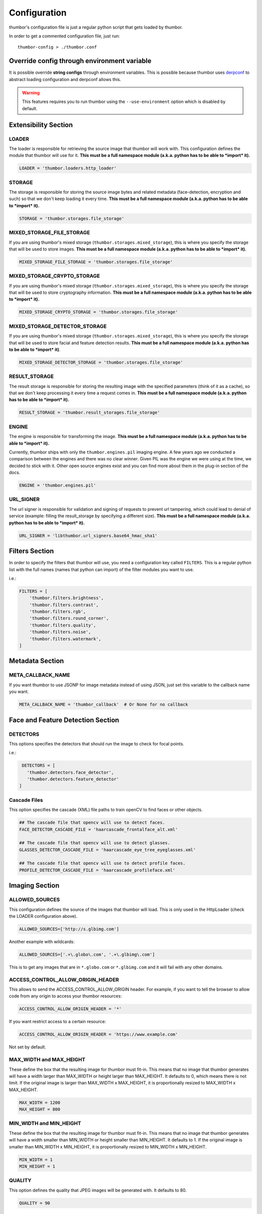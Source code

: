 Configuration
=============

thumbor's configuration file is just a regular python script that
gets loaded by thumbor.

In order to get a commented configuration file, just run:

::

    thumbor-config > ./thumbor.conf

Override config through environment variable
-----------------------------------------------

It is possible override **string configs** through environment variables.
This is possible because thumbor uses `derpconf <https://github.com/globocom/derpconf>`__
to abstract loading configuration and derpconf allows this.

.. Warning::
   This features requires you to run thumbor using the ``--use-environment`` option
   which is disabled by default.

Extensibility Section
---------------------

LOADER
~~~~~~

The loader is responsible for retrieving the source image that thumbor
will work with. This configuration defines the module that thumbor will
use for it. **This must be a full namespace module (a.k.a. python has to
be able to *import* it).**

.. code:: python

   LOADER = 'thumbor.loaders.http_loader'

STORAGE
~~~~~~~

The storage is responsible for storing the source image bytes and
related metadata (face-detection, encryption and such) so that we don't
keep loading it every time. **This must be a full namespace module
(a.k.a. python has to be able to *import* it).**

.. code:: python

   STORAGE = 'thumbor.storages.file_storage'

MIXED\_STORAGE\_FILE\_STORAGE
~~~~~~~~~~~~~~~~~~~~~~~~~~~~~

If you are using thumbor's mixed storage
(``thumbor.storages.mixed_storage``), this is where you specify the storage
that will be used to store images. **This must be a full namespace
module (a.k.a. python has to be able to *import* it).**

.. code:: python

   MIXED_STORAGE_FILE_STORAGE = 'thumbor.storages.file_storage'

MIXED\_STORAGE\_CRYPTO\_STORAGE
~~~~~~~~~~~~~~~~~~~~~~~~~~~~~~~

If you are using thumbor's mixed storage
(``thumbor.storages.mixed_storage``), this is where you specify the storage
that will be used to store cryptography information. **This must be a
full namespace module (a.k.a. python has to be able to *import* it).**

.. code:: python

   MIXED_STORAGE_CRYPTO_STORAGE = 'thumbor.storages.file_storage'

MIXED\_STORAGE\_DETECTOR\_STORAGE
~~~~~~~~~~~~~~~~~~~~~~~~~~~~~~~~~

If you are using thumbor's mixed storage
(``thumbor.storages.mixed_storage``), this is where you specify the storage
that will be used to store facial and feature detection results. **This
must be a full namespace module (a.k.a. python has to be able to
*import* it)**.

.. code:: python

   MIXED_STORAGE_DETECTOR_STORAGE = 'thumbor.storages.file_storage'

RESULT\_STORAGE
~~~~~~~~~~~~~~~

The result storage is responsible for storing the resulting image with
the specified parameters (think of it as a cache), so that we don't keep
processing it every time a request comes in. **This must be a full
namespace module (a.k.a. python has to be able to *import* it).**

.. code:: python

   RESULT_STORAGE = 'thumbor.result_storages.file_storage'

ENGINE
~~~~~~

The engine is responsible for transforming the image. **This must be a
full namespace module (a.k.a. python has to be able to *import* it).**

Currently, thumbor ships with only the ``thumbor.engines.pil`` imaging engine. A few years ago we conducted a comparison between the engines and there was no clear winner. Given PIL was the engine we were using at the time, we decided to stick with it. Other open source engines exist and you can find more about them in the plug-in section of the docs.

.. code:: python

   ENGINE = 'thumbor.engines.pil'

URL\_SIGNER
~~~~~~~~~~~

The url signer is responsible for validation and signing of requests to prevent url tampering,
which could lead to denial of service (example: filling the result_storage by specifying a different size).
**This must be a full namespace module (a.k.a. python has to be able to *import* it).**

.. code:: python

   URL_SIGNER = 'libthumbor.url_signers.base64_hmac_sha1'

Filters Section
---------------

In order to specify the filters that thumbor will use, you need a
configuration key called ``FILTERS``. This is a regular python list with the
full names (names that python can import) of the filter modules you want
to use.

i.e.:

.. code:: python

    FILTERS = [
        'thumbor.filters.brightness',
        'thumbor.filters.contrast',
        'thumbor.filters.rgb',
        'thumbor.filters.round_corner',
        'thumbor.filters.quality',
        'thumbor.filters.noise',
        'thumbor.filters.watermark',
    ]

Metadata Section
----------------

META\_CALLBACK\_NAME
~~~~~~~~~~~~~~~~~~~~

If you want thumbor to use JSONP for image metadata instead of using
JSON, just set this variable to the callback name you want.

.. code:: python

   META_CALLBACK_NAME = 'thumbor_callback'  # Or None for no callback

Face and Feature Detection Section
----------------------------------

DETECTORS
~~~~~~~~~

This options specifies the detectors that should run the image to check
for focal points.

i.e.:

.. code:: python

    DETECTORS = [
      'thumbor.detectors.face_detector',
      'thumbor.detectors.feature_detector'
   ]

Cascade Files
~~~~~~~~~~~~~

This option specifies the cascade (XML) file paths to train openCV to
find faces or other objects.

.. code:: python

   ## The cascade file that opencv will use to detect faces.
   FACE_DETECTOR_CASCADE_FILE = 'haarcascade_frontalface_alt.xml'

   ## The cascade file that opencv will use to detect glasses.
   GLASSES_DETECTOR_CASCADE_FILE = 'haarcascade_eye_tree_eyeglasses.xml'

   ## The cascade file that opencv will use to detect profile faces.
   PROFILE_DETECTOR_CASCADE_FILE = 'haarcascade_profileface.xml'


Imaging Section
---------------

ALLOWED\_SOURCES
~~~~~~~~~~~~~~~~

This configuration defines the source of the images that thumbor will
load. This is only used in the HttpLoader (check the LOADER
configuration above).

.. code:: python

   ALLOWED_SOURCES=['http://s.glbimg.com']

Another example with wildcards:

.. code:: python

   ALLOWED_SOURCES=['.+\.globo\.com', '.+\.glbimg\.com']

This is to get any images that are in ``*.globo.com`` or ``*.glbimg.com`` and it
will fail with any other domains.

ACCESS\_CONTROL\_ALLOW\_ORIGIN\_HEADER
~~~~~~~~~~~~~~~~~~~~~~~~~~~~~~~~~~~~~~

This allows to send the ACCESS_CONTROL_ALLOW_ORIGIN header. For example,
if you want to tell the browser to allow code from any origin to
access your thumbor resources:

.. code:: python

   ACCESS_CONTROL_ALLOW_ORIGIN_HEADER = '*'

If you want restrict access to a certain resource:

.. code:: python

   ACCESS_CONTROL_ALLOW_ORIGIN_HEADER = 'https://www.example.com'

Not set by default.

MAX\_WIDTH and MAX\_HEIGHT
~~~~~~~~~~~~~~~~~~~~~~~~~~

These define the box that the resulting image for thumbor must fit-in.
This means that no image that thumbor generates will have a width larger
than MAX\_WIDTH or height larger than MAX\_HEIGHT. It defaults to 0, which
means there is not limit. If the original image is larger than
MAX\_WIDTH x MAX\_HEIGHT, it is proportionally resized to MAX\_WIDTH x MAX\_HEIGHT.

.. code:: python

    MAX_WIDTH = 1200
    MAX_HEIGHT = 800

MIN\_WIDTH and MIN\_HEIGHT
~~~~~~~~~~~~~~~~~~~~~~~~~~

These define the box that the resulting image for thumbor must fit-in.
This means that no image that thumbor generates will have a width
smaller than MIN\_WIDTH or height smaller than MIN\_HEIGHT. It defaults to 1.
If the original image is smaller than  MIN\_WIDTH x MIN\_HEIGHT, it is
proportionally resized to MIN\_WIDTH x MIN\_HEIGHT.

.. code:: python

    MIN_WIDTH = 1
    MIN_HEIGHT = 1

QUALITY
~~~~~~~

This option defines the quality that JPEG images will be generated with.
It defaults to 80.

.. code:: python

   QUALITY = 90

MAX\_AGE
~~~~~~~~

This option defines the number of seconds that images should remain in
the browser's cache. It relates directly with the Expires and
Cache-Control headers.

.. code:: python

   MAX_AGE = 24 * 60 * 60  # A day of caching

MAX\_AGE\_TEMP\_IMAGE
~~~~~~~~~~~~~~~~~~~~~

When an image has some error in its detection or it has deferred
queueing, it's convenient to set a much lower expiration time for the
image cache. This way the browser will request the proper image faster.

This option defines the number of seconds that images in this scenario
should remain in the browser's cache. It relates directly with the
Expires and Cache-Control headers.

.. code:: python

   MAX_AGE_TEMP_IMAGE = 60  # A minute of caching

RESPECT\_ORIENTATION
~~~~~~~~~~~~~~~~~~~~

If this option is set to True, thumbor will reorient the image according
to it's EXIF Orientation tag (if one can be found). This options
defaults to False.

The operations performed in the image are as follow (considering the
value of the Orientation EXIF tag):

1. Nothing
2. Flips the image horizontally
3. Rotates the image 180 degrees
4. Flips the image vertically
5. Flips the image vertically and rotates 270 degrees
6. Rotates the image 270 degrees
7. Flips the image horizontally and rotates 270 degrees
8. Rotates the image 90 degrees

.. code:: python

   RESPECT_ORIENTATION = False

ALLOW\_ANIMATED\_GIFS
~~~~~~~~~~~~~~~~~~~~~

This option indicates whether animated gifs should be supported.

.. code:: python

   ALLOW_ANIMATED_GIFS = True

USE\_GIFSICLE\_ENGINE
~~~~~~~~~~~~~~~~~~~~~

This option indicates whether
`gifsicle <http://www.lcdf.org/gifsicle/man.html>`__ should be used for
all gif images, instead of the actual imaging engine. This defaults to
False.

**When using gifsicle thumbor will generate proper animated gifs, as
well as static gifs with the smallest possible size.**

.. code:: python

   USE_GIFSICLE_ENGINE = True

WARNING: When using gifsicle engine, filters will be skipped, except for `cover()` filter. thumbor
will not do smart cropping as well.

AUTO_*
~~~~~~~~~~~~

These configurations indicates that thumbor will try to automatically convert
the image format to a lighter image format, according to this compression order:
`WEBP, AVIF, JPG, HEIF` — from highest (`WEBP`) to lowest (`HEIF`) priority.

AUTO\_WEBP
^^^^^^^^^^

This option indicates whether thumbor should send WebP images
automatically if the request comes with an "Accept" header that
specifies that the browser supports "image/webp".

.. code:: python

   AUTO_WEBP = True

AUTO\_AVIF
^^^^^^^^^^

This option indicates whether thumbor should send Avif images
automatically if the request comes with an "Accept" header that
specifies that the browser supports "image/avif" and pillow-avif-plugin is enabled.

.. code:: python

   AUTO_AVIF = True

AUTO\_PNG\_TO\_JPG
^^^^^^^^^^^^^^^^^^

This option indicates whether thumbor should transform PNG images
automatically to JPEG. If the image is a PNG without transparency and
the numpy dependency is installed, thumbor will transform from png to jpeg.
In the most of cases the image size will decrease.

WARNING: Depending on case, this is not a good deal. This transformation
maybe causes distortions or the size of image can increase.
Images with texts, for example, the result image maybe will be distorted.
Dark images, for example, the size of result image maybe will be bigger.
You have to evaluate the majority of your use cases to take a decision about the usage of this conf.

.. code:: python

   AUTO_PNG_TO_JPG = True

AUTO\_JPG
^^^^^^^^^

This option indicates whether thumbor should send JPG images
automatically if the request comes with an "Accept" header that
specifies that the browser supports "*/*", "image/jpg" or "image/jpeg".

.. code:: python

   AUTO_JPG = True

AUTO\_HEIF
^^^^^^^^^^

This option indicates whether thumbor should send Heif images
automatically if the request comes with an "Accept" header that
specifies that the browser supports "image/heif" and pillow-heif is enabled.

.. code:: python

   AUTO_HEIF = True

Queueing - Redis Single Node
----------------------------

REDIS\_QUEUE\_MODE
~~~~~~~~~~~~~~~~~~

Redis operation mode 'single_node' or 'sentinel'

.. code:: python

   REDIS_QUEUE_MODE = 'single_node'

REDIS\_QUEUE\_SERVER\_HOST
~~~~~~~~~~~~~~~~~~~~~~~~~~

Server host for the queued redis detector.

.. code:: python

   REDIS_QUEUE_SERVER_HOST = 'localhost'

REDIS\_QUEUE\_SERVER\_PORT
~~~~~~~~~~~~~~~~~~~~~~~~~~

Server port for the queued redis detector.

.. code:: python

   REDIS_QUEUE_SERVER_PORT = 6379

REDIS\_QUEUE\_SERVER\_DB
~~~~~~~~~~~~~~~~~~~~~~~~

Server database index for the queued redis detector

.. code:: python

   REDIS_QUEUE_SERVER_DB = 0

REDIS\_QUEUE\_SERVER\_PASSWORD
~~~~~~~~~~~~~~~~~~~~~~~~~~~~~~

Server password for the queued redis detector

.. code:: python

   REDIS_QUEUE_SERVER_PASSWORD = None

Queueing - Redis Sentinel
-------------------------

REDIS\_QUEUE\_MODE
~~~~~~~~~~~~~~~~~~

Redis operation mode 'single_node' or 'sentinel'

.. code:: python

   REDIS_QUEUE_MODE = 'sentinel'

REDIS\_QUEUE\_SENTINEL\_INSTANCES
~~~~~~~~~~~~~~~~~~~~~~~~~~~~~~~~~

Sentinel server instances for the queued redis detector.

.. code:: python

   REDIS_QUEUE_SENTINEL_INSTANCES = 'localhost:23679,localhost:23680'

REDIS\_QUEUE\_SENTINEL\_PASSWORD
~~~~~~~~~~~~~~~~~~~~~~~~~~~~~~~~

Sentinel server password for the queued redis detector.

.. code:: python

   REDIS_QUEUE_SENTINEL_PASSWORD = None

REDIS\_QUEUE\_SENTINEL\_MASTER\_INSTANCE
~~~~~~~~~~~~~~~~~~~~~~~~~~~~~~~~~~~~~~~~

Sentinel server master instance for the queued redis detector.

.. code:: python

   REDIS_QUEUE_SENTINEL_MASTER_INSTANCE = 'masterinstance'

REDIS\_QUEUE\_SENTINEL\_MASTER\_PASSWORD
~~~~~~~~~~~~~~~~~~~~~~~~~~~~~~~~~~~~~~~~

Sentinel server master password for the queued redis detector.

.. code:: python

   REDIS_QUEUE_SENTINEL_MASTER_PASSWORD = None

REDIS\_QUEUE\_SENTINEL\_MASTER\_DB
~~~~~~~~~~~~~~~~~~~~~~~~~~~~~~~~~~

Sentinel server master database index for the queued redis detector.

.. code:: python

   REDIS_QUEUE_SENTINEL_MASTER_DB = 0

REDIS\_QUEUE\_SENTINEL\_SOCKET\_TIMEOUT
~~~~~~~~~~~~~~~~~~~~~~~~~~~~~~~~~~~~~~~

Sentinel server socket timeout for the queued redis detector.

.. code:: python

   REDIS_QUEUE_SENTINEL_SOCKET_TIMEOUT = 10.0

Queueing - Amazon SQS
---------------------

This queue will be removed in an upcoming release in favor of the open source AWS plug-ins for thumbor.

SQS\_QUEUE\_KEY\_ID
~~~~~~~~~~~~~~~~~~~

Amazon AWS key id.

.. code:: python

   SQS_QUEUE_KEY_ID = None

SQS\_QUEUE\_KEY\_SECRET
~~~~~~~~~~~~~~~~~~~~~~~

Amazon AWS key secret.

.. code:: python

   SQS_QUEUE_KEY_SECRET = None

SQS\_QUEUE\_REGION
~~~~~~~~~~~~~~~~~~

Amazon AWS SQS region.

.. code:: python

   SQS_QUEUE_REGION = 'us-east-1'

Security Section
----------------

SECURITY\_KEY
~~~~~~~~~~~~~

This option specifies the security key that thumbor uses to sign secure
URLs.

.. code:: python

   1234567890123456

ALLOW\_UNSAFE\_URL
~~~~~~~~~~~~~~~~~~

This option specifies that the /unsafe url should be available in this
thumbor instance. It is boolean (True or False).

.. warning::

   It is **STRONGLY** recommended that you turn off this flag in production environments as this can lead to DDoS attacks against thumbor.

.. code:: python

   ALLOW_UNSAFE_URL = False

Loader Options Section
----------------------

FILE\_LOADER\_ROOT\_PATH
~~~~~~~~~~~~~~~~~~~~~~~~

In case you are using thumbor's built-in file loader, this is the option
that allows you to specify where to find the images.

.. code:: python

   FILE_LOADER_ROOT_PATH = "/home/thumbor/images"

HTTP\_LOADER\_DEFAULT\_USER\_AGENT
~~~~~~~~~~~~~~~~~~~~~~~~~~~~~~~~~~

This option allows users to specify the default user-agent that thumbor
will send when requesting images with the HTTP Loader. Defaults to
'thumbor/' (like thumbor/7.0.0).

.. code:: python

   HTTP_LOADER_DEFAULT_USER_AGENT = 'thumbor/7.0.0'


HTTP\_LOADER\_FORWARD\_USER\_AGENT
~~~~~~~~~~~~~~~~~~~~~~~~~~~~~~~~~~

This option tells thumbor to forward the request user agent when
requesting images using the HTTP Loader. Defaults to False.

.. code:: python

   HTTP_LOADER_FORWARD_USER_AGENT = False


Storage Options Section
-----------------------

STORAGE\_EXPIRATION\_SECONDS
~~~~~~~~~~~~~~~~~~~~~~~~~~~~

This options specifies the default expiration time in seconds for the
storage.

.. code:: python

   STORAGE_EXPIRATION_SECONDS = 60  # 1 minute

STORES\_CRYPTO\_KEY\_FOR\_EACH\_IMAGE
~~~~~~~~~~~~~~~~~~~~~~~~~~~~~~~~~~~~~

This option specifies whether thumbor should store the key for each
image (thus allowing the image to be found even if the security key
changes). This is a boolean flag (True or False).

.. warning::

   If this flag is set to False, it essentially means that whenever you change the security key, for whatever reason, you just invalidated every single image that's been generated before.

   That may be ok if you have another service fetching stored images instead of allowing thumbor to do it (as many of thumbor users do).

.. code:: python

   STORAGE_CRYPTO_KEY_FOR_EACH_IMAGE = True


File Storage Section
--------------------

FILE\_STORAGE\_ROOT\_PATH
~~~~~~~~~~~~~~~~~~~~~~~~~

In case you are using thumbor's built-in file storage, this is the
option that allows you to specify where to save the images.

.. code:: python

   FILE_STORAGE_ROOT_PATH = '/home/thumbor/storage'

Result Storage Section
----------------------

RESULT\_STORAGE\_EXPIRATION\_SECONDS
~~~~~~~~~~~~~~~~~~~~~~~~~~~~~~~~~~~~

Expiration in seconds of generated images in the result storage.

.. code:: python

   RESULT_STORAGE_EXPIRATION_SECONDS = 0

RESULT\_STORAGE\_FILE\_STORAGE\_ROOT\_PATH
~~~~~~~~~~~~~~~~~~~~~~~~~~~~~~~~~~~~~~~~~~

Path where the Result storage will store generated images.

.. code:: python

   RESULT_STORAGE_FILE_STORAGE_ROOT_PATH = '/tmp/thumbor/result_storage'

RESULT\_STORAGE\_STORES\_UNSAFE
~~~~~~~~~~~~~~~~~~~~~~~~~~~~~~~

Indicates whether unsafe requests should also be stored in the Result
Storage.

.. code:: python

   RESULT_STORAGE_STORES_UNSAFE = False

Healthcheck
-----------

HEALTHCHECK\_ROUTE
~~~~~~~~~~~~~~~~~~~~

The URL path to a healthcheck.  This will return a 200 and the text 'WORKING'.

.. code:: python

   HEALTHCHECK_ROUTE = '/status'

Will put the healthcheck response on ``http://host:port/status``

The default route is ``/healthcheck``.

Logging
-------

THUMBOR\_LOG\_FORMAT
~~~~~~~~~~~~~~~~~~~~

This option specifies the format to be used by logging messages sent
from thumbor.

.. code:: python

   THUMBOR_LOG_FORMAT = '%(asctime)s %(name)s:%(levelname)s %(message)s'

THUMBOR\_LOG\_DATE\_FORMAT
~~~~~~~~~~~~~~~~~~~~~~~~~~

This option specifies the date format to be used by logging messages
sent from thumbor.

.. code:: python

   THUMBOR_LOG_DATE_FORMAT = '%Y-%m-%d %H:%M:%S'

Error Handling
--------------

USE\_CUSTOM\_ERROR\_HANDLING
~~~~~~~~~~~~~~~~~~~~~~~~~~~~

This configuration indicates whether thumbor should use a custom error
handler.

.. code:: python

   USE_CUSTOM_ERROR_HANDLING = False

ERROR\_HANDLER\_MODULE
~~~~~~~~~~~~~~~~~~~~~~

Error reporting module. Needs to contain a class called ErrorHandler
with a handle\_error(context, handler, exception) method.

.. code:: python

   ERROR_HANDLER_MODULE = 'thumbor.error_handlers.sentry'

Error Handling - Sentry
-----------------------

SENTRY\_DSN\_URL
~~~~~~~~~~~~~~~~

Sentry thumbor project dsn. i.e.:
http://5a63d58ae7b94f1dab3dee740b301d6a:73eea45d3e8649239a973087e8f21f98@localhost:9000/2

.. code:: python

   SENTRY_DSN_URL = ''

SENTRY\_ENVIRONMENT
~~~~~~~~~~~~~~~~~~~

Sentry thumbor environment.

.. code:: python

   SENTRY_ENVIRONMENT = 'staging'

Upload
------

UPLOAD\_MAX\_SIZE
~~~~~~~~~~~~~~~~~

Max size in bytes for images uploaded to thumbor.

.. code:: python

   UPLOAD_MAX_SIZE = 0

UPLOAD\_ENABLED
~~~~~~~~~~~~~~~

Indicates whether thumbor should enable File uploads.

.. code:: python

   UPLOAD_ENABLED = False

UPLOAD\_PHOTO\_STORAGE
~~~~~~~~~~~~~~~~~~~~~~

The type of storage to store uploaded images with.

.. code:: python

   UPLOAD_PHOTO_STORAGE = 'thumbor.storages.file_storage'

UPLOAD\_DELETE\_ALLOWED
~~~~~~~~~~~~~~~~~~~~~~~

Indicates whether image deletion should be allowed.

.. code:: python

   UPLOAD_DELETE_ALLOWED = False

UPLOAD\_PUT\_ALLOWED
~~~~~~~~~~~~~~~~~~~~

Indicates whether image overwrite should be allowed.

.. code:: python

   UPLOAD_PUT_ALLOWED = False

UPLOAD\_DEFAULT\_FILENAME
~~~~~~~~~~~~~~~~~~~~~~~~~

Default filename for image uploaded.

.. code:: python

   UPLOAD_DEFAULT_FILENAME = 'image'

GC\_INTERVAL
~~~~~~~~~~~~

Set manual garbage collection interval in seconds. Defaults to None (no manual garbage collection). Try this if your thumbor is running out of memory. May cause an increase in CPU load.

.. code:: python

   GC_INTERVAL = 60

Example of Configuration File
-----------------------------

.. code:: python

   ################################### Logging ####################################

   ## Logging configuration as json
   ## Defaults to: None
   #THUMBOR_LOG_CONFIG = None

   ## Log Format to be used by thumbor when writing log messages.
   ## Defaults to: '%(asctime)s %(name)s:%(levelname)s %(message)s'
   #THUMBOR_LOG_FORMAT = '%(asctime)s %(name)s:%(levelname)s %(message)s'

   ## Date Format to be used by thumbor when writing log messages.
   ## Defaults to: '%Y-%m-%d %H:%M:%S'
   #THUMBOR_LOG_DATE_FORMAT = '%Y-%m-%d %H:%M:%S'

   ################################################################################


   ################################### Imaging ####################################

   ## Max width in pixels for images read or generated by thumbor
   ## Defaults to: 0
   #MAX_WIDTH = 0

   ## Max height in pixels for images read or generated by thumbor
   ## Defaults to: 0
   #MAX_HEIGHT = 0

   ## Max pixel count for images read by thumbor
   ## Defaults to: 75000000.0
   #MAX_PIXELS = 75000000.0

   ## Min width in pixels for images read or generated by thumbor
   ## Defaults to: 1
   #MIN_WIDTH = 1

   ## Min width in pixels for images read or generated by thumbor
   ## Defaults to: 1
   #MIN_HEIGHT = 1

   ## Allowed domains for the http loader to download. These are regular
   ## expressions.
   ## Defaults to: [
   #]

   #ALLOWED_SOURCES = [
   #]


   ## Quality index used for generated JPEG images
   ## Defaults to: 80
   #QUALITY = 80

   ## Exports JPEG images with the `progressive` flag set.
   ## Defaults to: True
   #PROGRESSIVE_JPEG = True

   ## Specify subsampling behavior for Pillow (see `subsampling`               in
   ## http://pillow.readthedocs.org/en/latest/handbook/image-file-
   ## formats.html#jpeg).Be careful to use int for 0,1,2 and string for "4:4:4"
   ## notation. Will ignore `quality`. Using `keep` will copy the original file's
   ## subsampling.
   ## Defaults to: None
   #PILLOW_JPEG_SUBSAMPLING = None

   ## Specify quantization tables for Pillow (see `qtables`               in
   ## http://pillow.readthedocs.org/en/latest/handbook/image-file-
   ## formats.html#jpeg). Will ignore `quality`. Using `keep` will copy the
   ## original file's qtables.
   ## Defaults to: None
   #PILLOW_JPEG_QTABLES = None

   ## Specify resampling filter for Pillow resize method.One of LANCZOS, NEAREST,
   ## BILINEAR, BICUBIC, HAMMING (Pillow>=3.4.0).
   ## Defaults to: 'LANCZOS'
   #PILLOW_RESAMPLING_FILTER = 'LANCZOS'

   ## Quality index used for generated WebP images. If not set (None) the same level
   ## of JPEG quality will be used. If 100 the `lossless` flag will be used.
   ## Defaults to: None
   #WEBP_QUALITY = None

   ## Compression level for generated PNG images.
   ## Defaults to: 6
   #PNG_COMPRESSION_LEVEL = 6

   ## Indicates if final image should preserve indexed mode (P or 1) of original
   ## image
   ## Defaults to: True
   #PILLOW_PRESERVE_INDEXED_MODE = True

   ## Specifies whether WebP format should be used automatically if the request
   ## accepts it (via Accept header)
   ## Defaults to: False
   #AUTO_WEBP = False

   ## Specifies whether a PNG image should be used automatically if the png image
   ## has no transparency (via alpha layer). WARNING: Depending on case, this is
   ## not a good deal. This transformation maybe causes distortions or the size
   ## of image can increase. Images with texts, for example, the result image
   ## maybe will be distorted. Dark images, for example, the size of result image
   ## maybe will be bigger. You have to evaluate the majority of your use cases
   ## to take a decision about the usage of this conf.
   ## Defaults to: False
   #AUTO_PNG_TO_JPG = False

   ## Specify the ratio between 1in and 1px for SVG images. This is only used
   ## whenrasterizing SVG images having their size units in cm or inches.
   ## Defaults to: 150
   #SVG_DPI = 150

   ## Max AGE sent as a header for the image served by thumbor in seconds
   ## Defaults to: 86400
   #MAX_AGE = 86400

   ## Indicates the Max AGE header in seconds for temporary images (images with
   ## failed smart detection)
   ## Defaults to: 0
   #MAX_AGE_TEMP_IMAGE = 0

   ## Indicates whether thumbor should rotate images that have an Orientation EXIF
   ## header
   ## Defaults to: False
   #RESPECT_ORIENTATION = False

   ## Ignore errors during smart detections and return image as a temp image (not
   ## saved in result storage and with MAX_AGE_TEMP_IMAGE age)
   ## Defaults to: False
   #IGNORE_SMART_ERRORS = False

   ## Sends If-Modified-Since & Last-Modified headers; requires support from result
   ## storage
   ## Defaults to: False
   #SEND_IF_MODIFIED_LAST_MODIFIED_HEADERS = False

   ## Sends the Access-Control-Allow-Origin header
   #ACCESS_CONTROL_ALLOW_ORIGIN_HEADER = '*'

   ## Preserves exif information in generated images. Increases image size in
   ## kbytes, use with caution.
   ## Defaults to: False
   #PRESERVE_EXIF_INFO = False

   ## Indicates whether thumbor should enable the EXPERIMENTAL support for animated
   ## gifs.
   ## Defaults to: True
   #ALLOW_ANIMATED_GIFS = True

   ## Indicates whether thumbor should use gifsicle engine. Please note that smart
   ## cropping and filters are not supported for gifs using gifsicle (but won't
   ## give an error).
   ## Defaults to: False
   #USE_GIFSICLE_ENGINE = False

   ## Indicates whether thumbor should enable blacklist functionality to prevent
   ## processing certain images.
   ## Defaults to: False
   #USE_BLACKLIST = False

   ## Size of the thread pool used for image transformations. The default value is 0
   ## (don't use a threadpoool. Increase this if you are seeing your IOLoop
   ## getting blocked (often indicated by your upstream HTTP requests timing out)
   ## Defaults to: 0
   #ENGINE_THREADPOOL_SIZE = 0

   ################################################################################


   ################################# Extensibility #################################

   ## The metrics backend thumbor should use to measure internal actions. This must
   ## be the full name of a python module (python must be able to import it)
   ## Defaults to: 'thumbor.metrics.logger_metrics'
   #METRICS = 'thumbor.metrics.logger_metrics'

   ## The loader thumbor should use to load the original image. This must be the
   ## full name of a python module (python must be able to import it)
   ## Defaults to: 'thumbor.loaders.http_loader'
   #LOADER = 'thumbor.loaders.http_loader'

   ## The file storage thumbor should use to store original images. This must be the
   ## full name of a python module (python must be able to import it)
   ## Defaults to: 'thumbor.storages.file_storage'
   #STORAGE = 'thumbor.storages.file_storage'

   ## The result storage thumbor should use to store generated images. This must be
   ## the full name of a python module (python must be able to import it)
   ## Defaults to: None
   #RESULT_STORAGE = None

   ## The imaging engine thumbor should use to perform image operations. This must
   ## be the full name of a python module (python must be able to import it)
   ## Defaults to: 'thumbor.engines.pil'
   #ENGINE = 'thumbor.engines.pil'

   ## The gif engine thumbor should use to perform image operations. This must be
   ## the full name of a python module (python must be able to import it)
   ## Defaults to: 'thumbor.engines.gif'
   #GIF_ENGINE = 'thumbor.engines.gif'

   ## The url signer thumbor should use to verify url signatures.This must be the
   ## full name of a python module (python must be able to import it)
   ## Defaults to: 'libthumbor.url_signers.base64_hmac_sha1'
   #URL_SIGNER = 'libthumbor.url_signers.base64_hmac_sha1'

   ################################################################################


   ################################### Security ###################################

   ## The security key thumbor uses to sign image URLs
   ## Defaults to: 'MY_SECURE_KEY'
   #SECURITY_KEY = 'MY_SECURE_KEY'

   ## Indicates if the /unsafe URL should be available
   ## Defaults to: True
   #ALLOW_UNSAFE_URL = True

   ################################################################################


   ##################################### HTTP #####################################

   ## Enables automatically generated etags
   ## Defaults to: True
   #ENABLE_ETAGS = True

   ################################################################################


   ################################### Storage ####################################

   ## Set maximum id length for images when stored
   ## Defaults to: 32
   #MAX_ID_LENGTH = 32

   ################################################################################


   ################################# Performance ##################################

   ## Set garbage collection interval in seconds
   ## Defaults to: None
   #GC_INTERVAL = None

   ################################################################################


   ################################# Healthcheck ##################################

   ## Healthcheck route.
   ## Defaults to: '/healthcheck'
   #HEALTHCHECK_ROUTE = '/healthcheck'

   ################################################################################


   ################################### Metrics ####################################

   ## Host to send statsd instrumentation to
   ## Defaults to: None
   #STATSD_HOST = None

   ## Port to send statsd instrumentation to
   ## Defaults to: 8125
   #STATSD_PORT = 8125

   ## Prefix for statsd
   ## Defaults to: None
   #STATSD_PREFIX = None

   ################################################################################


   ################################# File Loader ##################################

   ## The root path where the File Loader will try to find images
   ## Defaults to: '/home/heynemann'
   #FILE_LOADER_ROOT_PATH = '/home/heynemann'

   ################################################################################


   ################################# HTTP Loader ##################################

   ## The maximum number of seconds libcurl can take to connect to an image being
   ## loaded
   ## Defaults to: 5
   #HTTP_LOADER_CONNECT_TIMEOUT = 5

   ## The maximum number of seconds libcurl can take to download an image
   ## Defaults to: 20
   #HTTP_LOADER_REQUEST_TIMEOUT = 20

   ## Indicates whether libcurl should follow redirects when downloading an image
   ## Defaults to: True
   #HTTP_LOADER_FOLLOW_REDIRECTS = True

   ## Indicates the number of redirects libcurl should follow when downloading an
   ## image
   ## Defaults to: 5
   #HTTP_LOADER_MAX_REDIRECTS = 5

   ## The maximum number of simultaneous HTTP connections the loader can make before
   ## queuing
   ## Defaults to: 10
   #HTTP_LOADER_MAX_CLIENTS = 10

   ## Indicates whether thumbor should forward the user agent of the requesting user
   ## Defaults to: False
   #HTTP_LOADER_FORWARD_USER_AGENT = False

   ## Indicates whether thumbor should forward the headers of the request
   ## Defaults to: False
   #HTTP_LOADER_FORWARD_ALL_HEADERS = False

   ## Indicates which headers should be forwarded among all the headers of the
   ## request
   ## Defaults to: [
   #]

   #HTTP_LOADER_FORWARD_HEADERS_WHITELIST = [
   #]


   ## Default user agent for thumbor http loader requests
   ## Defaults to: 'Thumbor/6.7.1'
   #HTTP_LOADER_DEFAULT_USER_AGENT = 'Thumbor/6.7.1'

   ## The proxy host needed to load images through
   ## Defaults to: None
   #HTTP_LOADER_PROXY_HOST = None

   ## The proxy port for the proxy host
   ## Defaults to: None
   #HTTP_LOADER_PROXY_PORT = None

   ## The proxy username for the proxy host
   ## Defaults to: None
   #HTTP_LOADER_PROXY_USERNAME = None

   ## The proxy password for the proxy host
   ## Defaults to: None
   #HTTP_LOADER_PROXY_PASSWORD = None

   ## The filename of CA certificates in PEM format
   ## Defaults to: None
   #HTTP_LOADER_CA_CERTS = None

   ## Validate the server’s certificate for HTTPS requests
   ## Defaults to: None
   #HTTP_LOADER_VALIDATE_CERTS = None

   ## The filename for client SSL key
   ## Defaults to: None
   #HTTP_LOADER_CLIENT_KEY = None

   ## The filename for client SSL certificate
   ## Defaults to: None
   #HTTP_LOADER_CLIENT_CERT = None

   ## If the CurlAsyncHTTPClient should be used
   ## Defaults to: False
   #HTTP_LOADER_CURL_ASYNC_HTTP_CLIENT = False

   ################################################################################


   ################################### General ####################################

   ## If HTTP_LOADER_CURL_LOW_SPEED_LIMIT and HTTP_LOADER_CURL_ASYNC_HTTP_CLIENT are
   ## set, then this is the time in seconds as integer after a download should
   ## timeout if the speed is below HTTP_LOADER_CURL_LOW_SPEED_LIMIT for that
   ## long
   ## Defaults to: 0
   #HTTP_LOADER_CURL_LOW_SPEED_TIME = 0

   ## If HTTP_LOADER_CURL_LOW_SPEED_TIME and HTTP_LOADER_CURL_ASYNC_HTTP_CLIENT are
   ## set, then this is the limit in bytes per second as integer which should
   ## timeout if the speed is below that limit for
   ## HTTP_LOADER_CURL_LOW_SPEED_TIME seconds
   ## Defaults to: 0
   #HTTP_LOADER_CURL_LOW_SPEED_LIMIT = 0

   ## Custom app class to override ThumborServiceApp. This config value is
   ## overridden by the -a command-line parameter.
   ## Defaults to: 'thumbor.app.ThumborServiceApp'
   #APP_CLASS = 'thumbor.app.ThumborServiceApp'

   ################################################################################


   ################################# File Storage #################################

   ## Expiration in seconds for the images in the File Storage. Defaults to one
   ## month
   ## Defaults to: 2592000
   #STORAGE_EXPIRATION_SECONDS = 2592000

   ## Indicates whether thumbor should store the signing key for each image in the
   ## file storage. This allows the key to be changed and old images to still be
   ## properly found
   ## Defaults to: False
   #STORES_CRYPTO_KEY_FOR_EACH_IMAGE = False

   ## The root path where the File Storage will try to find images
   ## Defaults to: '/tmp/thumbor/storage'
   #FILE_STORAGE_ROOT_PATH = '/tmp/thumbor/storage'

   ################################################################################


   #################################### Upload ####################################

   ## Max size in bytes for images uploaded to thumbor
   ## Aliases: MAX_SIZE
   ## Defaults to: 0
   #UPLOAD_MAX_SIZE = 0

   ## Indicates whether thumbor should enable File uploads
   ## Aliases: ENABLE_ORIGINAL_PHOTO_UPLOAD
   ## Defaults to: False
   #UPLOAD_ENABLED = False

   ## The type of storage to store uploaded images with
   ## Aliases: ORIGINAL_PHOTO_STORAGE
   ## Defaults to: 'thumbor.storages.file_storage'
   #UPLOAD_PHOTO_STORAGE = 'thumbor.storages.file_storage'

   ## Indicates whether image deletion should be allowed
   ## Aliases: ALLOW_ORIGINAL_PHOTO_DELETION
   ## Defaults to: False
   #UPLOAD_DELETE_ALLOWED = False

   ## Indicates whether image overwrite should be allowed
   ## Aliases: ALLOW_ORIGINAL_PHOTO_PUTTING
   ## Defaults to: False
   #UPLOAD_PUT_ALLOWED = False

   ## Default filename for image uploaded
   ## Defaults to: 'image'
   #UPLOAD_DEFAULT_FILENAME = 'image'

   ################################################################################


   ################################# Mixed Storage #################################

   ## Mixed Storage file storage. This must be the full name of a python module
   ## (python must be able to import it)
   ## Defaults to: 'thumbor.storages.no_storage'
   #MIXED_STORAGE_FILE_STORAGE = 'thumbor.storages.no_storage'

   ## Mixed Storage signing key storage. This must be the full name of a python
   ## module (python must be able to import it)
   ## Defaults to: 'thumbor.storages.no_storage'
   #MIXED_STORAGE_CRYPTO_STORAGE = 'thumbor.storages.no_storage'

   ## Mixed Storage detector information storage. This must be the full name of a
   ## python module (python must be able to import it)
   ## Defaults to: 'thumbor.storages.no_storage'
   #MIXED_STORAGE_DETECTOR_STORAGE = 'thumbor.storages.no_storage'

   ################################################################################


   ##################################### Meta #####################################

   ## The callback function name that should be used by the META route for JSONP
   ## access
   ## Defaults to: None
   #META_CALLBACK_NAME = None

   ################################################################################


   ################################### Detection ###################################

   ## List of detectors that thumbor should use to find faces and/or features. All
   ## of them must be full names of python modules (python must be able to import
   ## it)
   ## Defaults to: [
   #]

   #DETECTORS = [
   #]


   ## The cascade file that opencv will use to detect faces.
   ## Defaults to: 'haarcascade_frontalface_alt.xml'
   #FACE_DETECTOR_CASCADE_FILE = 'haarcascade_frontalface_alt.xml'

   ## The cascade file that opencv will use to detect glasses.
   ## Defaults to: 'haarcascade_eye_tree_eyeglasses.xml'
   #GLASSES_DETECTOR_CASCADE_FILE = 'haarcascade_eye_tree_eyeglasses.xml'

   ## The cascade file that opencv will use to detect profile faces.
   ## Defaults to: 'haarcascade_profileface.xml'
   #PROFILE_DETECTOR_CASCADE_FILE = 'haarcascade_profileface.xml'

   ################################################################################


   ################################## Optimizers ##################################

   ## List of optimizers that thumbor will use to optimize images
   ## Defaults to: [
   #]

   #OPTIMIZERS = [
   #]


   ## Path for the jpegtran binary
   ## Defaults to: '/usr/bin/jpegtran'
   #JPEGTRAN_PATH = '/usr/bin/jpegtran'

   ## Path for the progressive scans file to use with jpegtran optimizer. Implies
   ## progressive jpeg output
   ## Defaults to: ''
   #JPEGTRAN_SCANS_FILE = ''

   ## Path for the ffmpeg binary used to generate gifv(h.264)
   ## Defaults to: '/usr/local/bin/ffmpeg'
   #FFMPEG_PATH = '/usr/local/bin/ffmpeg'

   ################################################################################


   ################################### Filters ####################################

   ## List of filters that thumbor will allow to be used in generated images. All of
   ## them must be full names of python modules (python must be able to import
   ## it)
   ## Defaults to: [
   #    'thumbor.filters.brightness',
   #    'thumbor.filters.colorize',
   #    'thumbor.filters.contrast',
   #    'thumbor.filters.rgb',
   #    'thumbor.filters.round_corner',
   #    'thumbor.filters.quality',
   #    'thumbor.filters.noise',
   #    'thumbor.filters.watermark',
   #    'thumbor.filters.equalize',
   #    'thumbor.filters.fill',
   #    'thumbor.filters.sharpen',
   #    'thumbor.filters.strip_exif',
   #    'thumbor.filters.strip_icc',
   #    'thumbor.filters.frame',
   #    'thumbor.filters.grayscale',
   #    'thumbor.filters.rotate',
   #    'thumbor.filters.format',
   #    'thumbor.filters.max_bytes',
   #    'thumbor.filters.convolution',
   #    'thumbor.filters.blur',
   #    'thumbor.filters.extract_focal',
   #    'thumbor.filters.focal',
   #    'thumbor.filters.no_upscale',
   #    'thumbor.filters.saturation',
   #    'thumbor.filters.max_age',
   #    'thumbor.filters.curve',
   #    'thumbor.filters.background_color',
   #    'thumbor.filters.upscale',
   #    'thumbor.filters.proportion',
   #    'thumbor.filters.stretch',
   #]

   #FILTERS = [
   #    'thumbor.filters.brightness',
   #    'thumbor.filters.colorize',
   #    'thumbor.filters.contrast',
   #    'thumbor.filters.rgb',
   #    'thumbor.filters.round_corner',
   #    'thumbor.filters.quality',
   #    'thumbor.filters.noise',
   #    'thumbor.filters.watermark',
   #    'thumbor.filters.equalize',
   #    'thumbor.filters.fill',
   #    'thumbor.filters.sharpen',
   #    'thumbor.filters.strip_exif',
   #    'thumbor.filters.strip_icc',
   #    'thumbor.filters.frame',
   #    'thumbor.filters.grayscale',
   #    'thumbor.filters.rotate',
   #    'thumbor.filters.format',
   #    'thumbor.filters.max_bytes',
   #    'thumbor.filters.convolution',
   #    'thumbor.filters.blur',
   #    'thumbor.filters.extract_focal',
   #    'thumbor.filters.focal',
   #    'thumbor.filters.no_upscale',
   #    'thumbor.filters.saturation',
   #    'thumbor.filters.max_age',
   #    'thumbor.filters.curve',
   #    'thumbor.filters.background_color',
   #    'thumbor.filters.upscale',
   #    'thumbor.filters.proportion',
   #    'thumbor.filters.stretch',
   #]


   ################################################################################


   ################################ Result Storage ################################

   ## Expiration in seconds of generated images in the result storage
   ## Defaults to: 0
   #RESULT_STORAGE_EXPIRATION_SECONDS = 0

   ## Path where the Result storage will store generated images
   ## Defaults to: '/tmp/thumbor/result_storage'
   #RESULT_STORAGE_FILE_STORAGE_ROOT_PATH = '/tmp/thumbor/result_storage'

   ## Indicates whether unsafe requests should also be stored in the Result Storage
   ## Defaults to: False
   #RESULT_STORAGE_STORES_UNSAFE = False

   ################################################################################


   ############################# Queued Redis Detector #############################

   ## Server host for the queued redis detector
   ## Defaults to: 'localhost'
   #REDIS_QUEUE_SERVER_HOST = 'localhost'

   ## Server port for the queued redis detector
   ## Defaults to: 6379
   #REDIS_QUEUE_SERVER_PORT = 6379

   ## Server database index for the queued redis detector
   ## Defaults to: 0
   #REDIS_QUEUE_SERVER_DB = 0

   ## Server password for the queued redis detector
   ## Defaults to: None
   #REDIS_QUEUE_SERVER_PASSWORD = None

   ################################################################################


   ############################# Queued SQS Detector ##############################

   ## AWS key id
   ## Defaults to: None
   #SQS_QUEUE_KEY_ID = None

   ## AWS key secret
   ## Defaults to: None
   #SQS_QUEUE_KEY_SECRET = None

   ## AWS SQS region
   ## Defaults to: 'us-east-1'
   #SQS_QUEUE_REGION = 'us-east-1'

   ################################################################################


   #################################### Errors ####################################

   ## This configuration indicates whether thumbor should use a custom error
   ## handler.
   ## Defaults to: False
   #USE_CUSTOM_ERROR_HANDLING = False

   ## Error reporting module. Needs to contain a class called ErrorHandler with a
   ## handle_error(context, handler, exception) method.
   ## Defaults to: 'thumbor.error_handlers.sentry'
   #ERROR_HANDLER_MODULE = 'thumbor.error_handlers.sentry'

   ## File of error log as json
   ## Defaults to: None
   #ERROR_FILE_LOGGER = None

   ## File of error log name is parametrized with context attribute
   ## Defaults to: False
   #ERROR_FILE_NAME_USE_CONTEXT = False

   ################################################################################


   ############################### Errors - Sentry ################################

   ## Sentry thumbor project dsn. i.e.: http://5a63d58ae7b94f1dab3dee740b301d6a:73ee
   ## a45d3e8649239a973087e8f21f98@localhost:9000/2
   ## Defaults to: ''
   #SENTRY_DSN_URL = ''

   ## Sentry environment i.e.: staging
   ## Defaults to: None
   #SENTRY_ENVIRONMENT = None

   ################################################################################


   #################################### Server ####################################

   ## The amount of time to wait before shutting down the server, i.e. stop
   ## accepting requests.
   ## Defaults to: 0
   #MAX_WAIT_SECONDS_BEFORE_SERVER_SHUTDOWN = 0

   ## The amount of time to waut before shutting down all io, after the server has
   ## been stopped
   ## Defaults to: 0
   #MAX_WAIT_SECONDS_BEFORE_IO_SHUTDOWN = 0

   ################################################################################
